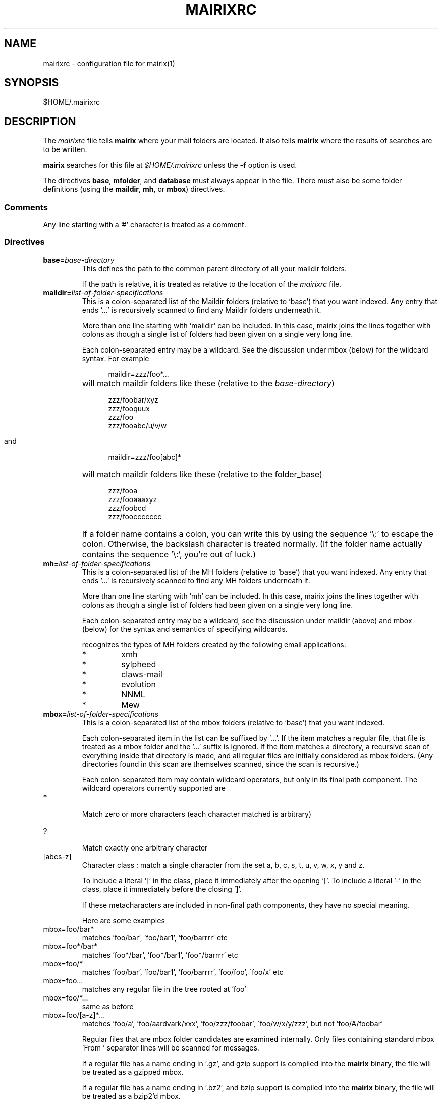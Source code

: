 .TH MAIRIXRC 5 "January 2006"
.de Sx
.PP
.ne \\$1
.nf
.na
.RS 12
..
.de Ex
.RE 
.fi
.ad
.IP "" 7
..
.SH NAME
mairixrc \- configuration file for mairix(1)
.SH SYNOPSIS
$HOME/.mairixrc
.SH DESCRIPTION
.PP
The
.I mairixrc
file tells
.B mairix
where your mail folders are located.  It also tells
.B mairix
where the results of searches are to be written.

.B mairix
searches for this file at
.I $HOME/.mairixrc
unless the
.B -f
option is used.

The directives
.BR base ,
.BR mfolder ,
and
.B database
must always appear in the file.  There must also be some folder definitions
(using the
.BR maildir ,
.BR mh ,
or
.BR mbox )
directives.

.SS Comments
Any line starting with a '#' character is treated as a comment.

.SS Directives
.TP
.BI base= base-directory
.br
This defines the path to the common parent directory of all your
maildir folders.

If the path is relative, it is treated as relative to the location of the
.I mairixrc
file.

.TP
.BI maildir= list-of-folder-specifications
This is a colon-separated list of the Maildir folders (relative to
`base') that you want indexed.  Any entry that ends `...' is
recursively scanned to find any Maildir folders underneath it.

More than one line starting with `maildir' can be included.  In
this case, mairix joins the lines together with colons as though a
single list of folders had been given on a single very long line.

Each colon-separated entry may be a wildcard.  See the discussion
under mbox (below) for the wildcard syntax.  For example
.Sx 1
maildir=zzz/foo*...
.Ex
will match maildir folders like these (relative to the 
.IR base-directory )
.Sx 4
zzz/foobar/xyz
zzz/fooquux
zzz/foo
zzz/fooabc/u/v/w
.Ex

and
.Sx 1
maildir=zzz/foo[abc]*
.Ex
will match maildir folders like these (relative to the folder_base)
.Sx 4
zzz/fooa
zzz/fooaaaxyz
zzz/foobcd
zzz/fooccccccc
.Ex
If a folder name contains a colon, you can write this by using the
sequence '\\:' to escape the colon.  Otherwise, the backslash
character is treated normally.  (If the folder name actually
contains the sequence '\\:', you're out of luck.)

.TP
.BI mh= list-of-folder-specifications
.br
This is a colon-separated list of the MH folders (relative to
`base') that you want indexed.  Any entry that ends '...' is
recursively scanned to find any MH folders underneath it.

More than one line starting with 'mh' can be included.  In this
case, mairix joins the lines together with colons as though a
single list of folders had been given on a single very long line.

Each colon-separated entry may be a wildcard, see the discussion
under maildir (above) and mbox (below) for the syntax and
semantics of specifying wildcards.

.b mairix
recognizes the types of MH folders created by the following email applications:
.RS 7
.IP "*"
xmh
.IP "*"
sylpheed
.IP "*"
claws-mail
.IP "*"
evolution
.IP "*"
NNML
.IP "*"
Mew
.RE

.TP
.BI mbox= list-of-folder-specifications
.br
This is a colon-separated list of the mbox folders (relative to
`base') that you want indexed.

Each colon-separated item in the list can be suffixed by '...'.
If the item matches a regular file, that file is treated as a mbox
folder and the '...' suffix is ignored.  If the item matches a
directory, a recursive scan of everything inside that directory is
made, and all regular files are initially considered as mbox
folders.  (Any directories found in this scan are themselves
scanned, since the scan is recursive.)

Each colon-separated item may contain wildcard operators, but only
in its final path component.  The wildcard operators currently
supported are

.TP
*
.br
Match zero or more characters (each character matched is
arbitrary)

.TP
?
.br
Match exactly one arbitrary character

.TP
[abcs-z]
.br
Character class : match a single character from the set a, b,
c, s, t, u, v, w, x, y and z.

To include a literal ']' in the class, place it immediately
after the opening '['.  To include a literal '-' in the
class, place it immediately before the closing ']'.

If these metacharacters are included in non-final path components,
they have no special meaning.

Here are some examples

.TP
mbox=foo/bar*
.br
matches 'foo/bar', 'foo/bar1', 'foo/barrrr' etc

.TP
mbox=foo*/bar*
.br
matches 'foo*/bar', 'foo*/bar1', 'foo*/barrrr' etc

.TP
mbox=foo/*
.br
matches 'foo/bar', 'foo/bar1', 'foo/barrrr', 'foo/foo',
\'foo/x' etc

.TP
mbox=foo...
.br
matches any regular file in the tree rooted at 'foo'

.TP
mbox=foo/*...
.br
same as before

.TP
mbox=foo/[a-z]*...
.br
matches 'foo/a', 'foo/aardvark/xxx', 'foo/zzz/foobar',
\'foo/w/x/y/zzz', but not 'foo/A/foobar'

Regular files that are mbox folder candidates are examined
internally.  Only files containing standard mbox 'From ' separator
lines will be scanned for messages.

If a regular file has a name ending in '.gz', and gzip support is
compiled into the 
.B mairix
binary, the file will be treated as a gzipped mbox.

If a regular file has a name ending in '.bz2', and bzip support is
compiled into the
.B mairix
binary, the file will be treated as a bzip2'd mbox.

More than one line starting with 'mbox' can be included.  In this
case, 
.B mairix
joins the lines together with colons as though a
single list of folders had been given on a single very long line.

.B mairix
performs no locking of mbox folders when it is accessing
them.  If a mail delivery program is modifying the mbox at the
same time, it is likely that one or messages in the mbox will
never get indexed by 
.B mairix
(until the database is removed and recreated from scratch, anyway.)  The
assumption is that
.B mairix
will be used to index archive folders rather than incoming ones, so this is
unlikely to be much of a problem in reality.

.B mairix
can support a maximum of 65536 separate mboxes, and a
maximum of 65536 messages within any one mbox.

.TP
.BI omit= list-of-glob-patterns
This is a colon-separated list of glob patterns for folders to be omitted from
the indexing.  This allows wide wildcards and recursive elements to be used
in the 
.BR maildir , mh ", and" mbox
directives, with the
.B omit
option used to selectively remove unwanted folders from the folder
lists.

Within the glob patterns, a single '*' matches any
sequence of characters other than '/'.  However '**' matches any
sequence of characters including '/'.  This allows glob patterns
to be constructed which have a wildcard for just one directory
component, or for any number of directory components.

The _omit_ option can be specified as many times as required so
that the list of patterns doesn't all have to fit on one line.

As an example,
.Sx 2
mbox=bulk...
omit=bulk/spam*
.Ex
will index all mbox folders at any level under the 'bulk'
subdirectory of the base folder, except for those folders whose
names start 'bulk/spam', e.g. 'bulk/spam', 'bulk/spam2005' etc.

In constrast,
.Sx 2
mbox=bulk...
omit=bulk/spam**
.Ex
will index all mbox folders at any level under the 'bulk'
subdirectory of the base folder, except for those folders whose
names start 'bulk/spam', e.g. 'bulk/spam', 'bulk/spam2005',
\'bulk/spam/2005', 'bulk/spam/2005/jan' etc.

.TP
.B nochecks
This takes no arguments.  If a line starting with
.B nochecks is
present, it is the equivalent of specifying the 
.B -Q
flag to every indexing run.

.TP
.BI mfolder= match-folder-name
This defines the name of the folder (within the directory
specified by 
.BR base )
into which the search mode writes its output.  (If the 
.B mformat
used is 'raw' or 'excerpt', then this setting is not used and may be omitted.)

The
.B mfolder
setting may be over-ridden for a particular search by using the
.B -o
option to
.BR mairix .

.B mairix
will refuse to output search results to a folder that appears to be amongst
those that are indexed.  This is to prevent accidental deletion of emails.

If the first character of the mfolder value is '/' or '.', it is
taken as a pathname in its own right.  This allows you to specify
absolute paths and paths relative to the current directory where
the mfolder should be written.  Otherwise, the value of mfolder is
appended to the value of base, in the same way as for the source
folders.

.TP
.BI mformat= format
This defines the type of folder used for the match folder where
the search results go.  There are four valid settings for
.IR format ,
namely 'maildir', 'mh', 'mbox', 'raw' or 'excerpt'.  If the 'raw' setting is
used then
.B mairix
will just print out the path names of the files that match and no match folder
will be created.  If the 'excerpt' setting is used,
.B mairix
will also print out the To:, Cc:, From:, Subject: and Date: headers of the
matching messages.  'maildir' is the default if this option is not
defined.  The setting is case-insensitive.

.TP
.BI database= path-to-database
.br
This defines the path where
.BR mairix 's
index database is kept.  You can keep this file anywhere you like.

Currently,
.B mairix
will place a single database file at the location indicated by
.IR path-to-database .
However, a future version of
.B mairix
may instead place a directory containing several files at this location.

.I path-to-database
should be an absolute pathname (starting with '/').  If a relative pathname is
used, it will be interpreted relative to the current directory at the time
.B mairix
is run,
.RB ( not
relative to the location of the 
.I mairixrc
file or anything like that.)

.SS Expansions

The part of each line in '.mairixrc' following the equals sign can
contain the following types of expansion:

.TP
.B Home directory expansion
If the sequence '~/' appears at the start of the text after the
equals sign, it is expanded to the user's home directory.  Example:
.Sx 1
database=~/Mail/mairix_database
.Ex
.TP
.B Environment expansion
If a '$' is followed by a sequence of alpha-numeric characters (or
\'_'), the whole string is replaced by looking up the corresponding
environment variable.  Similarly, if '$' is followed by an open
brace ('{'), everything up to the next close brace is looked up as
an environment variable and the result replaces the entire
sequence.

Suppose in the shell we do
.Sx 1
export FOO=bar
.Ex
and the '.mairixrc' file contains
.Sx 2
maildir=xxx/$FOO
mbox=yyy/a${FOO}b
.Ex
this is equivalent to
.Sx 2
maildir=xxx/bar
mbox=yyy/abarb
.Ex
If the specified environment variable is not set, the replacement
is the empty string.

.SH NOTES
.PP
An alternative path to the configuration file may be given with the
.B \-f
option to mairix(1).


